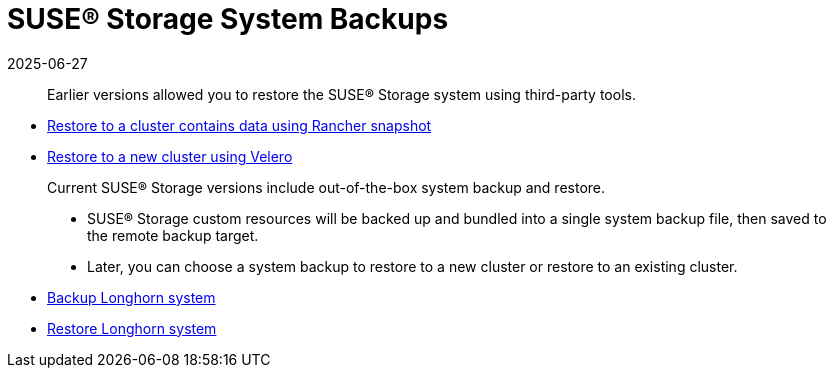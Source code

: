 = SUSE® Storage System Backups
:description: Learn how to manage SUSE Storage backups and restores using its built-in tools for efficient data recovery.
:revdate: 2025-06-27
:page-revdate: {revdate}
:current-version: {page-component-version}

____
Earlier versions allowed you to restore the SUSE® Storage system using third-party tools.
____

* xref:snapshots-backups/system-backups/restore-to-cluster-using-rancher-snapshot.adoc[Restore to a cluster contains data using Rancher snapshot]
* xref:snapshots-backups/system-backups/restore-to-new-cluster-using-velero.adoc[Restore to a new cluster using Velero]

____
Current SUSE® Storage versions include out-of-the-box system backup and restore.

* SUSE® Storage custom resources will be backed up and bundled into a single system backup file, then saved to the remote backup target.
* Later, you can choose a system backup to restore to a new cluster or restore to an existing cluster.
____

* xref:snapshots-backups/system-backups/create-system-backup.adoc[Backup Longhorn system]
* xref:snapshots-backups/system-backups/restore-system.adoc[Restore Longhorn system]
